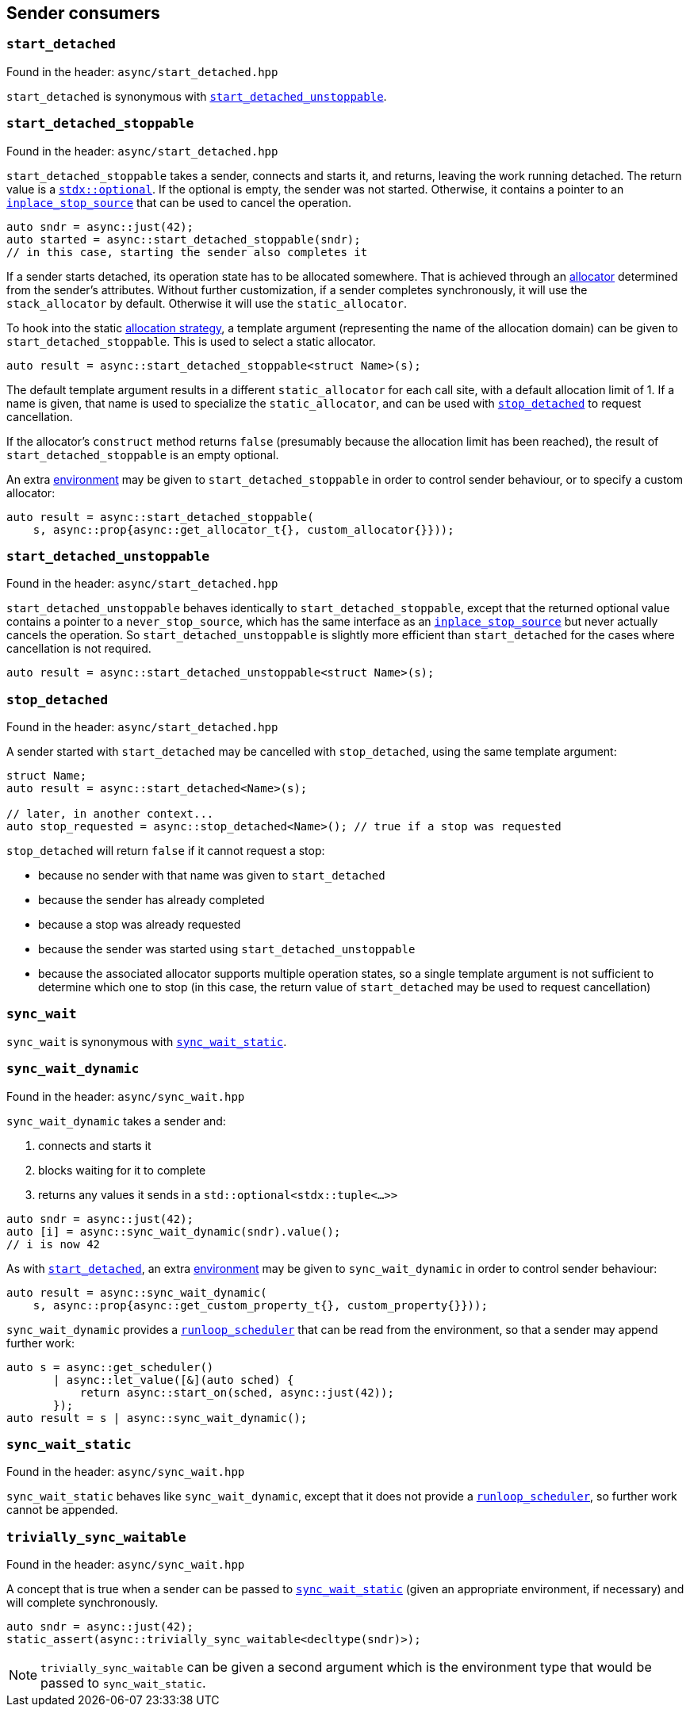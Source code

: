 
== Sender consumers

=== `start_detached`

Found in the header: `async/start_detached.hpp`

`start_detached` is synonymous with
xref:sender_consumers.adoc#_start_detached_unstoppable[`start_detached_unstoppable`].

=== `start_detached_stoppable`

Found in the header: `async/start_detached.hpp`

`start_detached_stoppable` takes a sender, connects and starts it, and returns, leaving
the work running detached. The return value is a
https://intel.github.io/cpp-std-extensions/#_optional_hpp[`stdx::optional`]. If
the optional is empty, the sender was not started. Otherwise, it contains a
pointer to an xref:cancellation.adoc#_cancellation[`inplace_stop_source`] that
can be used to cancel the operation.

[source,cpp]
----
auto sndr = async::just(42);
auto started = async::start_detached_stoppable(sndr);
// in this case, starting the sender also completes it
----

If a sender starts detached, its operation state has to be allocated somewhere.
That is achieved through an xref:attributes.adoc#_allocator[allocator]
determined from the sender's attributes. Without further customization, if a
sender completes synchronously, it will use the `stack_allocator` by default.
Otherwise it will use the `static_allocator`.

To hook into the static xref:attributes.adoc#_allocator[allocation strategy], a
template argument (representing the name of the allocation domain) can be given
to `start_detached_stoppable`. This is used to select a static allocator.

[source,cpp]
----
auto result = async::start_detached_stoppable<struct Name>(s);
----

The default template argument results in a different `static_allocator` for each
call site, with a default allocation limit of 1. If a name is given, that name
is used to specialize the `static_allocator`, and can be used with
xref:sender_consumers.adoc#_stop_detached[`stop_detached`] to request
cancellation.

If the allocator's `construct` method returns `false` (presumably because the
allocation limit has been reached), the result of `start_detached_stoppable` is an empty
optional.

An extra xref:environments.adoc#_environments[environment] may be given to
`start_detached_stoppable` in order to control sender behaviour, or to specify a custom
allocator:

[source,cpp]
----
auto result = async::start_detached_stoppable(
    s, async::prop{async::get_allocator_t{}, custom_allocator{}}));
----

=== `start_detached_unstoppable`

Found in the header: `async/start_detached.hpp`

`start_detached_unstoppable` behaves identically to `start_detached_stoppable`, except
that the returned optional value contains a pointer to a `never_stop_source`,
which has the same interface as an
xref:cancellation.adoc#_cancellation[`inplace_stop_source`] but never actually
cancels the operation. So `start_detached_unstoppable` is slightly more
efficient than `start_detached` for the cases where cancellation is not
required.

[source,cpp]
----
auto result = async::start_detached_unstoppable<struct Name>(s);
----

=== `stop_detached`

Found in the header: `async/start_detached.hpp`

A sender started with `start_detached` may be cancelled with `stop_detached`,
using the same template argument:

[source,cpp]
----
struct Name;
auto result = async::start_detached<Name>(s);

// later, in another context...
auto stop_requested = async::stop_detached<Name>(); // true if a stop was requested
----

`stop_detached` will return `false` if it cannot request a stop:

* because no sender with that name was given to `start_detached`
* because the sender has already completed
* because a stop was already requested
* because the sender was started using `start_detached_unstoppable`
* because the associated allocator supports multiple operation states, so a
  single template argument is not sufficient to determine which one to stop (in
  this case, the return value of `start_detached` may be used to request
  cancellation)

=== `sync_wait`

`sync_wait` is synonymous with
xref:sender_consumers.adoc#_sync_wait_static[`sync_wait_static`].

=== `sync_wait_dynamic`

Found in the header: `async/sync_wait.hpp`

`sync_wait_dynamic` takes a sender and:

. connects and starts it
. blocks waiting for it to complete
. returns any values it sends in a `std::optional<stdx::tuple<...>>`

[source,cpp]
----
auto sndr = async::just(42);
auto [i] = async::sync_wait_dynamic(sndr).value();
// i is now 42
----

As with xref:sender_consumers.adoc#_start_detached[`start_detached`], an extra xref:environments.adoc#_environments[environment] may be given to
`sync_wait_dynamic` in order to control sender behaviour:

[source,cpp]
----
auto result = async::sync_wait_dynamic(
    s, async::prop{async::get_custom_property_t{}, custom_property{}}));
----

`sync_wait_dynamic` provides a xref:schedulers.adoc#_runloop_scheduler[`runloop_scheduler`] that can be read from the
environment, so that a sender may append further work:
[source,cpp]
----
auto s = async::get_scheduler()
       | async::let_value([&](auto sched) {
           return async::start_on(sched, async::just(42));
       });
auto result = s | async::sync_wait_dynamic();
----

=== `sync_wait_static`

Found in the header: `async/sync_wait.hpp`

`sync_wait_static` behaves like `sync_wait_dynamic`, except that it does not
provide a xref:schedulers.adoc#_runloop_scheduler[`runloop_scheduler`], so further work cannot be appended.

=== `trivially_sync_waitable`

Found in the header: `async/sync_wait.hpp`

A concept that is true when a sender can be passed to
xref:sender_consumers.adoc#_sync_wait_static[`sync_wait_static`] (given an
appropriate environment, if necessary) and will complete synchronously.

[source,cpp]
----
auto sndr = async::just(42);
static_assert(async::trivially_sync_waitable<decltype(sndr)>);
----

NOTE: `trivially_sync_waitable` can be given a second argument which is the
environment type that would be passed to `sync_wait_static`.
